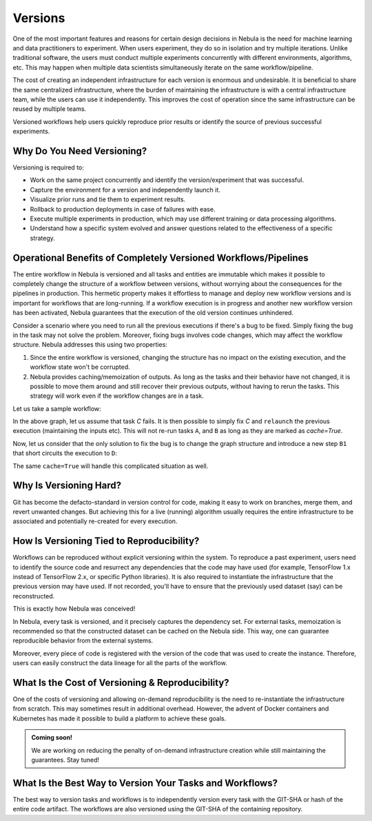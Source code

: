 .. _divedeep-versioning:

Versions
========

.. tags:: Basic, Glossary

One of the most important features and reasons for certain design decisions in Nebula is the need for machine learning and data practitioners to experiment.
When users experiment, they do so in isolation and try multiple iterations.
Unlike traditional software, the users must conduct multiple experiments concurrently with different environments, algorithms, etc.
This may happen when multiple data scientists simultaneously iterate on the same workflow/pipeline.

The cost of creating an independent infrastructure for each version is enormous and undesirable.
It is beneficial to share the same centralized infrastructure, where the burden of maintaining the infrastructure is with a central infrastructure team,
while the users can use it independently. This improves the cost of operation since the same infrastructure can be reused by multiple teams.

Versioned workflows help users quickly reproduce prior results or identify the source of previous successful experiments.

Why Do You Need Versioning?
---------------------------

Versioning is required to:

- Work on the same project concurrently and identify the version/experiment that was successful.
- Capture the environment for a version and independently launch it.
- Visualize prior runs and tie them to experiment results.
- Rollback to production deployments in case of failures with ease.
- Execute multiple experiments in production, which may use different training or data processing algorithms.
- Understand how a specific system evolved and answer questions related to the effectiveness of a specific strategy.

Operational Benefits of Completely Versioned Workflows/Pipelines
-------------------------------------------------------------------

The entire workflow in Nebula is versioned and all tasks and entities are immutable which makes it possible to completely change the structure of a workflow between versions, without worrying about the consequences for the pipelines in production.
This hermetic property makes it effortless to manage and deploy new workflow versions and is important for workflows that are long-running. 
If a workflow execution is in progress and another new workflow version has been activated, Nebula guarantees that the execution of the old version continues unhindered.

Consider a scenario where you need to run all the previous executions if there's a bug to be fixed.
Simply fixing the bug in the task may not solve the problem.
Moreover, fixing bugs involves code changes, which may affect the workflow structure.
Nebula addresses this using two properties:

1. Since the entire workflow is versioned, changing the structure has no impact on the existing execution, and the workflow state won't be corrupted.
2. Nebula provides caching/memoization of outputs. As long as the tasks and their behavior have not changed, it is possible to move them around and still recover their previous outputs, without having to rerun the tasks. This strategy will work even if the workflow changes are in a task.

Let us take a sample workflow:

.. mermaid::

    graph TD;
       A-->B;
       B-->C;
       C-->D;

In the above graph, let us assume that task `C` fails. It is then possible to simply fix `C` and ``relaunch`` the previous execution (maintaining the inputs etc). This will not re-run tasks ``A``, and ``B`` as long as they are marked as `cache=True`.

Now, let us consider that the only solution to fix the bug is to change the graph structure and introduce a new step ``B1`` that short circuits the execution to ``D``:

.. mermaid::

    graph TD;
       A-->B;
       B-->B1;
       B1-->D;
       B1-->C;
       C-->D;

The same ``cache=True`` will handle this complicated situation as well.

Why Is Versioning Hard?
-----------------------

Git has become the defacto-standard in version control for code, making it easy to work on branches, merge them, and revert unwanted changes.
But achieving this for a live (running) algorithm usually requires the entire infrastructure to be associated and potentially re-created for every execution.

How Is Versioning Tied to Reproducibility?
------------------------------------------

Workflows can be reproduced without explicit versioning within the system.
To reproduce a past experiment, users need to identify the source code and resurrect any dependencies that the code may have used (for example, TensorFlow 1.x instead of TensorFlow 2.x, or specific Python libraries).
It is also required to instantiate the infrastructure that the previous version may have used. If not recorded, you'll have to ensure that the previously used dataset (say) can be reconstructed.

This is exactly how Nebula was conceived!

In Nebula, every task is versioned, and it precisely captures the dependency set. For external tasks, memoization is recommended so that the constructed dataset can be cached on the Nebula side. This way, one can guarantee reproducible behavior from the external systems.

Moreover, every piece of code is registered with the version of the code that was used to create the instance.
Therefore, users can easily construct the data lineage for all the parts of the workflow.

What Is the Cost of Versioning & Reproducibility?
-------------------------------------------------

One of the costs of versioning and allowing on-demand reproducibility is the need to re-instantiate the infrastructure from scratch.
This may sometimes result in additional overhead. However, the advent of Docker containers and Kubernetes has made it possible to build a platform to achieve these goals.

.. admonition:: Coming soon!

    We are working on reducing the penalty of on-demand infrastructure creation while still maintaining the guarantees. Stay tuned!

What Is the Best Way to Version Your Tasks and Workflows?
---------------------------------------------------------

The best way to version tasks and workflows is to independently version every task with the GIT-SHA or hash of the entire code artifact.
The workflows are also versioned using the GIT-SHA of the containing repository.
